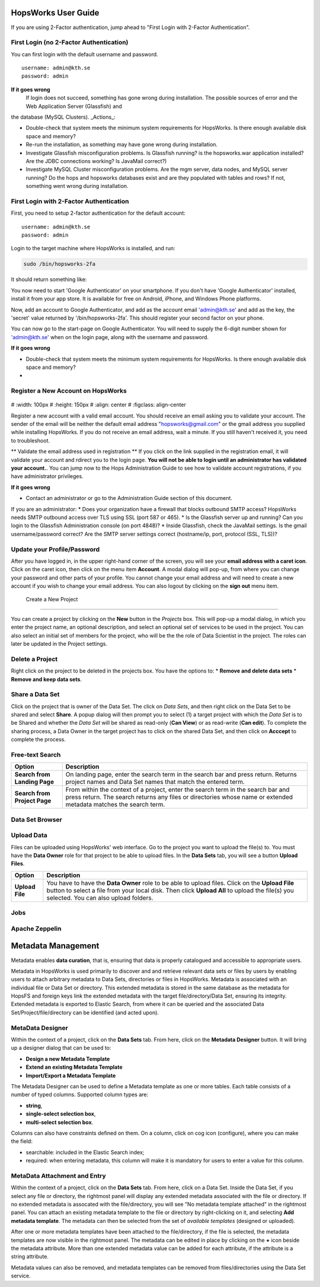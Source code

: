 HopsWorks User Guide
====================

If you are using 2-Factor authentication, jump ahead to "First Login with 2-Factor Authentication".

.. figure:: ../imgs/login.png
    :alt: HopsWorks Login Page
    :width: 300px
    :height: 334px	   
    :align: center
    :figclass: align-center

First Login (no 2-Factor Authentication)
------------------------------------------------

You can first login with the default username and password.

::
   
    username: admin@kth.se
    password: admin

**If it goes wrong**
	 If login does not succeed, something has gone wrong during installation. The possible sources of error and the Web Application Server (Glassfish) and
the database (MySQL Clusters).
_Actions_:

* Double-check that system meets the minimum system requirements for HopsWorks. Is there enough available disk space and memory?
* Re-run the installation, as something may have gone wrong during installation.
* Investigate Glassfish misconfiguration problems. Is Glassfish running? is the hopsworks.war application installed? Are the JDBC connections working? Is JavaMail correct?)
* Investigate MySQL Cluster misconfiguration problems. Are the mgm server, data nodes, and MySQL server running? Do the hops and hopsworks databases exist and are they populated with tables and rows? If not, something went wrong during installation.

	 
First Login with 2-Factor Authentication
------------------------------------------------

First, you need to setup 2-factor authentication for the default account:
::
   
    username: admin@kth.se
    password: admin

Login to the target machine where HopsWorks is installed, and run:

.. code-block:: bash
   
    sudo /bin/hopsworks-2fa


It should return something like:


You now need to start 'Google Authenticator' on your smartphone. If you don't have 'Google Authenticator' installed, install it from your app store. It is available for free on  Android, iPhone, and Windows Phone platforms.

Now, add an account to Google Authenticator, and add as the account email 'admin@kth.se' and add as the key, the 'secret' value returned by '/bin/hopsworks-2fa'.
This should register your second factor on your phone.

You can now go to the start-page on Google Authenticator. You will need to supply the 6-digit number shown for 'admin@kth.se' when on the login page, along with the username and password.


**If it goes wrong**

* Double-check that system meets the minimum system requirements for HopsWorks. Is there enough available disk space and memory?
* 


Register a New Account on HopsWorks
---------------------------------------------

.. figure:: ../imgs/user_registration.png
    :alt: HopsWorks User Registration
#    :width: 100px
#    :height: 150px	   
#    :align: center
#    :figclass: align-center

Register a new account with a valid email account. You should receive an email asking you to validate your account. The sender of the email will be neither the default email address "hopsworks@gmail.com"
or the gmail address you supplied while installing HopsWorks. If you do not receive an email address, wait a minute. If you still haven't received it, you need to troubleshoot.

** Validate the email address used in registration **
If you click on the link supplied in the registration email, it will validate your account and rdirect you to the login page.
**You will not be able to login until an administrator has validated your account.**. You can jump now to the Hops Administration Guide to see how to validate account registrations, if you have administrator privileges.


**If it goes wrong**

* Contact an administrator or go to the Administration Guide section of this document.
If you are an administrator:
* Does your organization have a firewall that blocks outbound SMTP access? HopsWorks needs SMTP outbound access over TLS using SSL (port 587 or 465).
* Is the Glassfish server up and running? Can you login to the Glassfish Administration console (on port 4848)?
* Inside Glassfish, check the JavaMail settings. Is the gmail username/password correct? Are the SMTP server settings correct (hostname/ip, port, protocol (SSL, TLS))?


Update your Profile/Password
---------------------------------------------

After you have logged in, in the upper right-hand corner of the screen, you will see your **email address with a caret icon**. Click on the caret icon, then click on the menu item **Account**.
A modal dialog will pop-up, from where you can change your password and other parts of your profile. You cannot change your email address and will need to create a new account if you wish to change your email address. You can also logout by clicking on the **sign out** menu item.

  
 Create a New Project
---------------------------------------------

You can create a project by clicking on the **New** button in the *Projects* box. This will pop-up a modal dialog, in which you enter the project name, an optional description, and select an optional set of services to be used in the project. You can also select an initial set of members for the project, who will be the the role of Data Scientist in the project. The roles can later be updated in the Project settings.

Delete a Project
---------------------------------------------

Right click on the project to be deleted in the projects box. You have the options to:
* **Remove and delete data sets**
* **Remove and keep data sets**.



Share a Data Set
---------------------------------------------

Click on the project that is owner of the Data Set. The click on *Data Sets*, and then right click on the Data Set to be shared and select **Share**. A popup dialog will then prompt you to select (1) a target project with which the *Data Set* is to be Shared and whether the *Data Set* will be shared as read-only (**Can View**) or as read-write (**Can edit**). To complete the sharing process, a Data Owner in the target project has to click on the shared Data Set, and then click on **Acccept** to complete the process.


Free-text Search 
---------------------------------------------


+------------------+----------------------------------------+
| Option           | Description                            |
+==================+========================================+
| **Search from**  | On landing page, enter the search term |
| **Landing Page** | in the search bar and press return.    |
|                  | Returns project names and Data Set     |
|                  | names that match the entered term.     |
+------------------+----------------------------------------+
| **Search from**  | From within the context of a project,  |
| **Project Page** | enter the search term in the search bar|
|                  | and press return. The search returns   |
|                  | any files or directories whose name or |
|                  | extended metadata matches the search   |
|                  | term.                                  |
+------------------+----------------------------------------+


Data Set Browser
---------------------------------------------


Upload Data
---------------------------------------------

Files can be uploaded using HopsWorks' web interface. Go to the
project you want to upload the file(s) to. You must have the **Data Owner**
role for that project to be able to upload files. In the **Data Sets**
tab, you will see a button **Upload Files**.

+------------------+----------------------------------------+
| Option           | Description                            |
+==================+========================================+
| **Upload File**  | You have to have the **Data Owner**    |
|                  | role to be able to upload files.       |
|                  | Click on the **Upload File** button to |
|                  | select a file from your local disk.    |
|                  | Then click **Upload All** to upload    |
|                  | the file(s) you selected.              |
|                  | You can also upload folders.           |
+------------------+----------------------------------------+



Jobs
---------------------------------------------


Apache Zeppelin
---------------------------------------------

Metadata Management
====================
Metadata enables **data curation**, that is, ensuring that data is properly catalogued and accessible to appropriate users.

Metadata in HopsWorks is used primarily to discover and and retrieve relevant data sets or files by users by enabling users to
attach arbitrary metadata to Data Sets, directories or files in HopsWorks. Metadata is associated with an individual file
or Data Set or directory. This extended metadata is stored in the same database as the metadata for HopsFS and foreign keys link
the extended metadata with the target file/directory/Data Set, ensuring its integrity.
Extended metadata is exported to Elastic Search, from where it can be queried and the associated Data Set/Project/file/directory
can be identified (and acted upon).


MetaData Designer
---------------------------------------------

Within the context of a project, click on the **Data Sets** tab. From here, click on the **Metadata Designer** button.
It will bring up a designer dialog that can be used to:

* **Design a new Metadata Template**
* **Extend an existing Metadata Template**
* **Import/Export a Metadata Template**
    
The Metadata Designer can be used to define a Metadata template as one or more tables. Each table consists of a number of typed columns. Supported
column types are:

* **string**,
* **single-select selection box**,
* **multi-select selection box**.

Columns can also have constraints defined on them. On a column, click on cog icon (configure), where you can make the field:

* searchable: included in the Elastic Search index;
* required: when entering metadata, this column will make it is mandatory for users to enter a value for this column.

  
MetaData Attachment and Entry
---------------------------------------------

Within the context of a project, click on the **Data Sets** tab. From here, click on a Data Set. Inside the Data Set, if you
select any file or directory, the rightmost panel will display any extended metadata associated with the file or directory.
If no extended metadata is assocated with the file/directory, you will see "No metadata template attached" in the rightmost panel.
You can attach an existing metadata template to the file or directory by right-clicking on it, and selecting **Add metadata template**.
The metadata can then be selected from the set of *available templates* (designed or uploaded).

After one or more metadata templates have been attached to the file/directory, if the file is selected, the metadata templates are now visible
in the rightmost panel. The metadata can be edited in place by clicking on the **+** icon beside the metadata attribute. More than one extended
metadata value can be added for each attribute, if the attribute is a string attribute. 

Metadata values can also be removed, and metadata templates can be removed from files/directories using the Data Set service.
